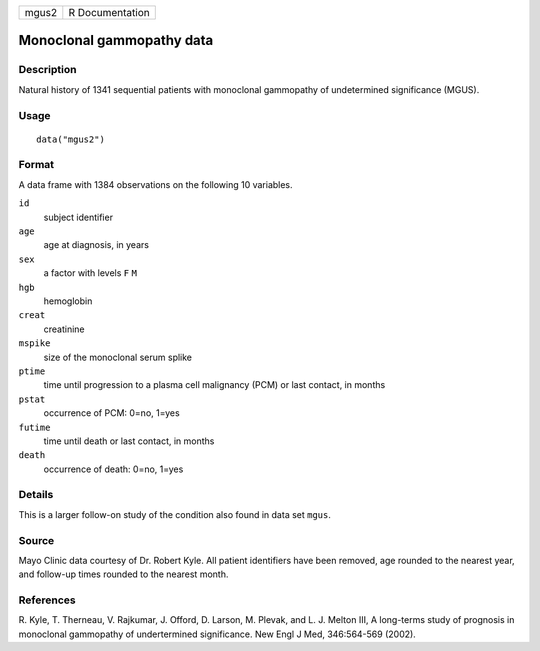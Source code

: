 +-------+-----------------+
| mgus2 | R Documentation |
+-------+-----------------+

Monoclonal gammopathy data
--------------------------

Description
~~~~~~~~~~~

Natural history of 1341 sequential patients with monoclonal gammopathy
of undetermined significance (MGUS).

Usage
~~~~~

::

   data("mgus2")

Format
~~~~~~

A data frame with 1384 observations on the following 10 variables.

``id``
   subject identifier

``age``
   age at diagnosis, in years

``sex``
   a factor with levels ``F`` ``M``

``hgb``
   hemoglobin

``creat``
   creatinine

``mspike``
   size of the monoclonal serum splike

``ptime``
   time until progression to a plasma cell malignancy (PCM) or last
   contact, in months

``pstat``
   occurrence of PCM: 0=no, 1=yes

``futime``
   time until death or last contact, in months

``death``
   occurrence of death: 0=no, 1=yes

Details
~~~~~~~

This is a larger follow-on study of the condition also found in data set
``mgus``.

Source
~~~~~~

Mayo Clinic data courtesy of Dr. Robert Kyle. All patient identifiers
have been removed, age rounded to the nearest year, and follow-up times
rounded to the nearest month.

References
~~~~~~~~~~

R. Kyle, T. Therneau, V. Rajkumar, J. Offord, D. Larson, M. Plevak, and
L. J. Melton III, A long-terms study of prognosis in monoclonal
gammopathy of undertermined significance. New Engl J Med, 346:564-569
(2002).
